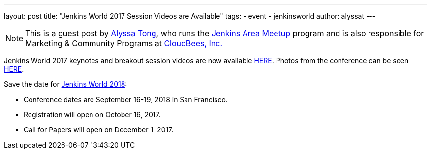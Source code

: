 ---
layout: post
title: "Jenkins World 2017 Session Videos are Available"
tags:
- event
- jenkinsworld
author: alyssat
---

[NOTE]
====
This is a guest post by link:https://github.com/alyssat[Alyssa Tong], who runs
the link:/projects/jam[Jenkins Area Meetup] program and is also responsible for
Marketing & Community Programs at link:http://cloudbees.com[CloudBees, Inc.]
====

Jenkins World 2017 keynotes and breakout session videos are now available link:https://www.youtube.com/playlist?list=PLvBBnHmZuNQLqgKDFmGnUClw68qsQ9Hq5[HERE]. Photos from the conference can be seen link:https://photos.google.com/share/AF1QipNPpAxMZPBYSUcQI6h9PMDYjSf2ZivW3_G-aLWG8BRqQA3XmCuFQUwOnwWERD7X1Q?key=N1RLX2FDSVdDY0dha2JhNUN5UHhmYU0tX0RhLUpR[HERE].

Save the date for link:https://www.cloudbees.com/jenkinsworld/home[Jenkins World 2018]:

* Conference dates are September 16-19, 2018 in San Francisco.

* Registration will open on October 16, 2017.

* Call for Papers will open on December 1, 2017.

